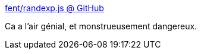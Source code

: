 :jbake-type: post
:jbake-status: published
:jbake-title: fent/randexp.js @ GitHub
:jbake-tags: javascript,programming,library,regexp,_mois_oct.,_année_2016
:jbake-date: 2016-10-24
:jbake-depth: ../
:jbake-uri: shaarli/1477299634000.adoc
:jbake-source: https://nicolas-delsaux.hd.free.fr/Shaarli?searchterm=http%3A%2F%2Ffent.github.io%2Frandexp.js%2F&searchtags=javascript+programming+library+regexp+_mois_oct.+_ann%C3%A9e_2016
:jbake-style: shaarli

http://fent.github.io/randexp.js/[fent/randexp.js @ GitHub]

Ca a l'air génial, et monstrueusement dangereux.
